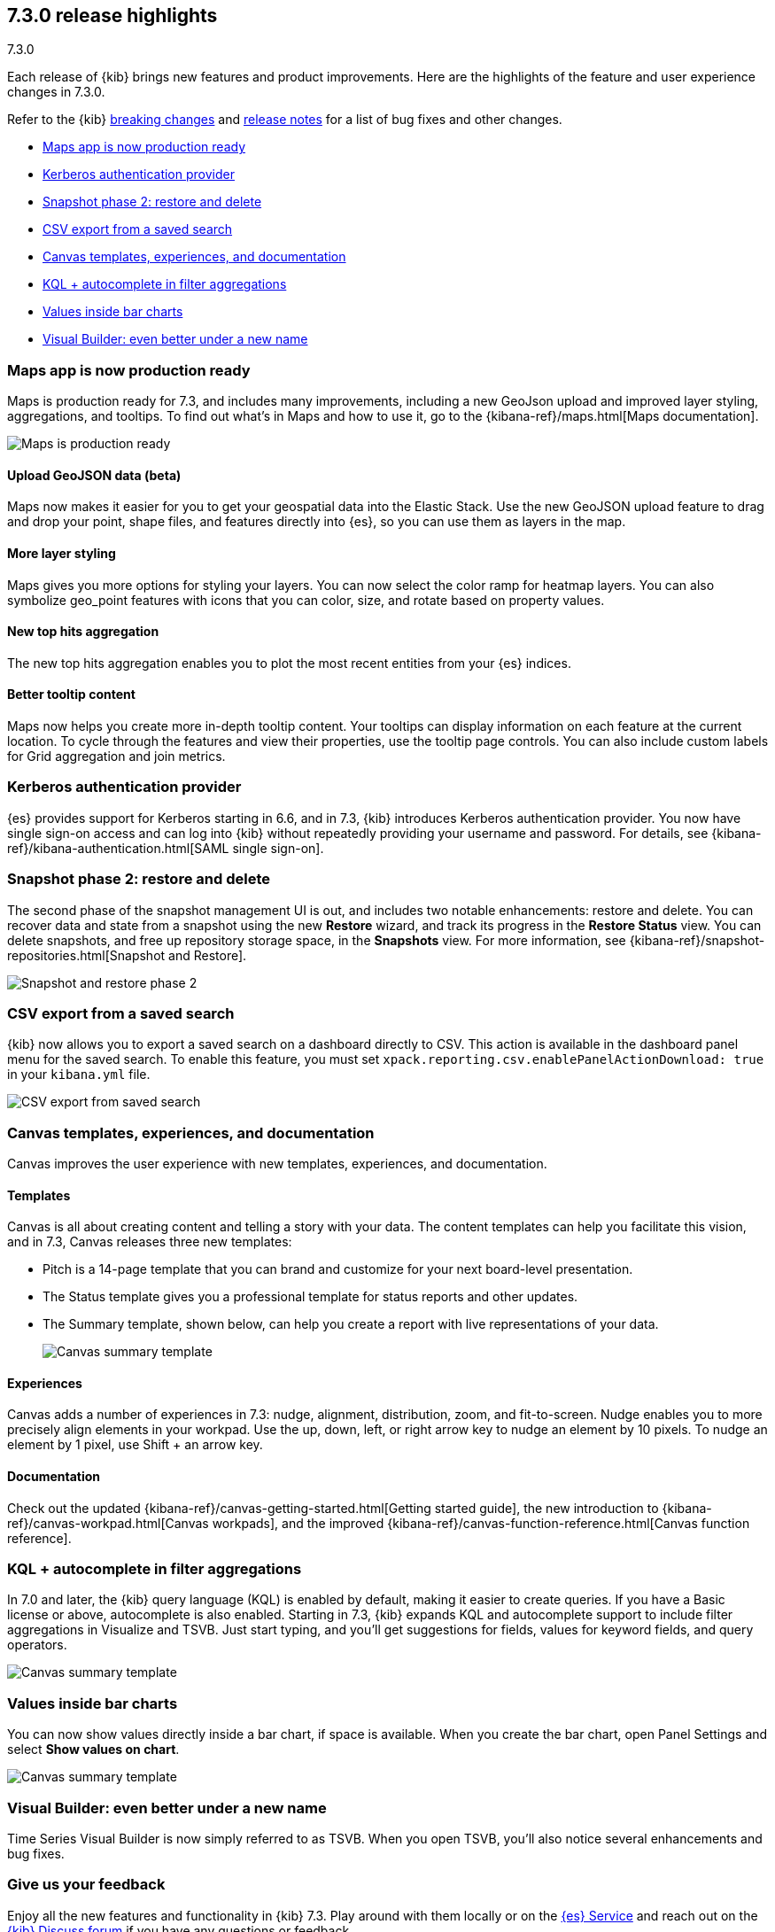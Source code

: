 [[release-highlights-7.3.0]]
== 7.3.0 release highlights
++++
<titleabbrev>7.3.0</titleabbrev>
++++

Each release of {kib} brings new features and product improvements. 
Here are the highlights of the feature and user experience changes in 7.3.0.

Refer to the {kib} <<breaking-changes-7.3, breaking changes>> and <<release-notes-7.3.0, 
release notes>> for a list of bug fixes and other changes.

//NOTE: The notable-highlights tagged regions are re-used in the
//Installation and Upgrade Guide

* <<maps-7.3, Maps app is now production ready>>
* <<kerberos-7.3, Kerberos authentication provider>>
* <<snapshot-7.3, Snapshot phase 2: restore and delete>>
* <<csv-export-7.3, CSV export from a saved search>>
* <<canvas-7.3, Canvas templates&comma; experiences&comma; and documentation>>
* <<KQL-7.3, KQL + autocomplete in filter aggregations>>
* <<bar-charts-7.3, Values inside bar charts>>
* <<visual-builder-7.3, Visual Builder: even better under a new name>>

// tag::notable-highlights[]

[float]
[[maps-7.3]]
=== Maps app is now production ready

Maps is production ready for 7.3, and includes many improvements, including
a new GeoJson upload and improved layer styling, aggregations, and tooltips.
To find out what’s in Maps and how to use it, go to the {kibana-ref}/maps.html[Maps documentation].

[role="screenshot"]
image::release-notes/images/7.3-maps.png[Maps is production ready]


[float]
==== Upload GeoJSON data (beta)

Maps now makes it easier for you to get your geospatial data into the Elastic Stack. 
Use the new GeoJSON upload feature to drag and drop your point, shape files, 
and features directly into {es}, so you can use them as layers in the map.

[float]
==== More layer styling

Maps gives you more options for styling your layers. You can now select the 
color ramp for heatmap layers. You can also symbolize geo_point features with icons that you can color, size, and rotate based on property values.

[float]
==== New top hits aggregation

The new top hits aggregation enables you to plot the most recent entities from your {es} indices.

[float]
==== Better tooltip content

Maps now helps you create more in-depth tooltip content. Your tooltips can
display information on each feature at the current location.
To cycle through the features and view their properties, use the tooltip page controls. 
You can also include custom labels for Grid aggregation and join metrics. 

[float]
[[kerberos-7.3]]
=== Kerberos authentication provider

{es} provides support for Kerberos starting in 6.6, and in 7.3, 
{kib} introduces Kerberos authentication provider. You now have single sign-on 
access and can log into {kib} without repeatedly providing your username and password.  
For details, see {kibana-ref}/kibana-authentication.html[SAML single sign-on].

[float]
[[snapshot-7.3]]
=== Snapshot phase 2: restore and delete

The second phase of the snapshot management UI is out, and includes 
two notable enhancements: restore and delete. You can recover data and state 
from a snapshot using the new *Restore* wizard, and track its progress in the 
*Restore Status* view. You can delete snapshots, and free up repository storage space,
in the *Snapshots* view.  For more information, see {kibana-ref}/snapshot-repositories.html[Snapshot and Restore].

[role="screenshot"]
image::release-notes/images/7.3-snapshot-restore.png[Snapshot and restore phase 2]

[float]
[[csv-export-7.3]]
=== CSV export from a saved search

{kib} now allows you to export a saved search on a dashboard directly to CSV. 
This action is available in the dashboard panel menu for the saved search. 
To enable this feature, you must set 
`xpack.reporting.csv.enablePanelActionDownload: true` in your `kibana.yml` file.

[role="screenshot"]
image::release-notes/images/7.3-csv-export.png[CSV export from saved search]

[float]
[[canvas-7.3]]
=== Canvas templates, experiences, and documentation

Canvas improves the user experience with new templates, experiences, and documentation.

[float]
==== Templates

Canvas is all about creating content and telling a story with your data. The 
content templates can help you facilitate this vision, and in 
7.3, Canvas releases three new templates:

* Pitch is a 14-page template that you can brand and customize for your 
next board-level presentation.

* The Status template gives you a professional template 
for status reports and other updates. 

* The Summary template, shown below, can help you create a report with live representations 
of your data.
+
[role="screenshot"]
image::release-notes/images/7.3-canvas-summary.png[Canvas summary template]

[float]
==== Experiences

Canvas adds a number of experiences in 7.3: nudge, alignment, distribution, 
zoom, and fit-to-screen. Nudge enables you to more precisely align elements 
in your workpad.  Use the up, down, left, or right arrow key to nudge an 
element by 10 pixels.  To nudge an element by 1 pixel, use Shift + an arrow key.

[float]
==== Documentation

Check out the 
updated {kibana-ref}/canvas-getting-started.html[Getting started guide], the new introduction to {kibana-ref}/canvas-workpad.html[Canvas workpads], 
and the improved {kibana-ref}/canvas-function-reference.html[Canvas function reference]. 

// end::notable-highlights[]


[float]
[[KQL-7.3]]
=== KQL + autocomplete in filter aggregations

In 7.0 and later, the {kib} query language (KQL) is enabled by default, 
making it easier to create queries. If you have a Basic license or above, 
autocomplete is also enabled. Starting in 7.3, {kib} expands KQL and 
autocomplete support to include filter aggregations in Visualize and 
TSVB. Just start typing, and you’ll get suggestions for fields, values 
for keyword fields, and query operators.

[role="screenshot"]
image::release-notes/images/7.3-kql.png[Canvas summary template]

[float]
[[bar-charts-7.3]]
=== Values inside bar charts

You can now show values directly inside a bar chart, if space is available.  
When you create the bar chart, open Panel Settings and select *Show values on chart*.  

[role="screenshot"]
image::release-notes/images/7.3-bar-charts.png[Canvas summary template]

[float]
[[visual-builder-7.3]]
=== Visual Builder: even better under a new name

Time Series Visual Builder is now simply referred to as TSVB. When you open 
TSVB, you’ll also notice several enhancements
and bug fixes. 

[float]
=== Give us your feedback

Enjoy all the new features and functionality in {kib} 7.3. 
Play around with them locally or on the https://www.elastic.co/products/elasticsearch/service[{es} Service] 
and reach out on the 
https://discuss.elastic.co/c/kibana[{kib} Discuss forum] if you have any questions or feedback.





